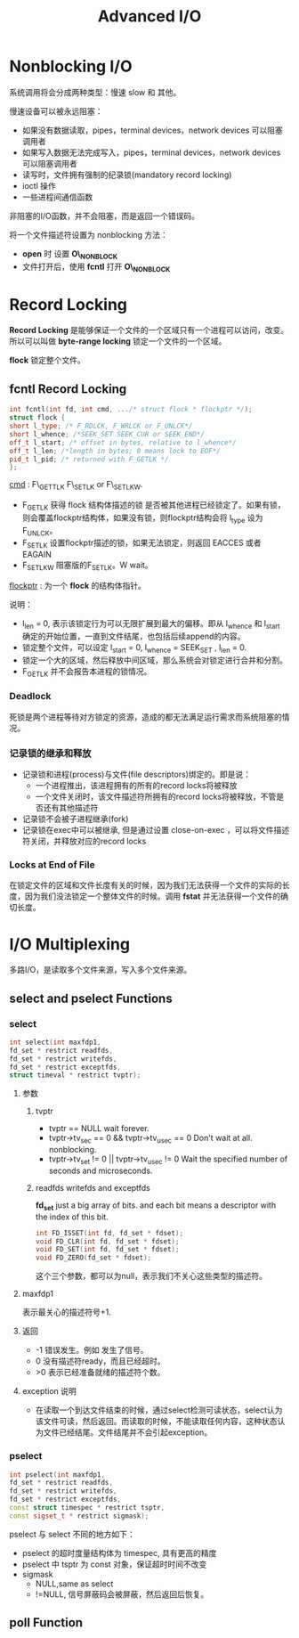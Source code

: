 #+TITLE: Advanced I/O

* Nonblocking I/O

系统调用将会分成两种类型：慢速 slow 和 其他。

慢速设备可以被永远阻塞：
- 如果没有数据读取，pipes，terminal devices，network devices 可以阻塞调用者
- 如果写入数据无法完成写入，pipes，terminal devices，network devices 可以阻塞调用者
- 读写时，文件拥有强制的纪录锁(mandatory record locking)
- ioctl 操作
- 一些进程间通信函数

非阻塞的I/O函数，并不会阻塞，而是返回一个错误码。

将一个文件描述符设置为 nonblocking 方法：
- *open* 时 设置 *O\_NONBLOCK*
- 文件打开后，使用 *fcntl* 打开 *O\_NONBLOCK*

  
* Record Locking

*Record Locking* 是能够保证一个文件的一个区域只有一个进程可以访问，改变。所以可以叫做 *byte-range locking* 锁定一个文件的一个区域。

*flock* 锁定整个文件。

** fcntl Record Locking

#+BEGIN_SRC cpp
int fcntl(int fd, int cmd, .../* struct flock * flockptr */);
struct flock {
short l_type; /* F_RDLCK, F_WRLCK or F_UNLCK*/
short l_whence; /*SEEK_SET SEEK_CUR or SEEK_END*/
off_t l_start; /* offset in bytes, relative to l_whence*/
off_t l_len; /*length in bytes; 0 means lock to EOF*/
pid_t l_pid; /* returned with F_GETLK */
};
#+END_SRC

_cmd_ : F\_GETTLK F\_SETLK or F\_SETLKW.
- F_GETLK 
  获得 flock 结构体描述的锁 是否被其他进程已经锁定了。如果有锁，则会覆盖flockptr结构体，如果没有锁，则flockptr结构会将 l_type 设为 F_UNLCK。
- F_SETLK
  设置flockptr描述的锁，如果无法锁定，则返回 EACCES 或者 EAGAIN
- F_SETLKW
  阻塞版的F_SETLK。W wait。

_flockptr_ : 为一个 *flock* 的结构体指针。

说明：
- l_len = 0, 表示该锁定行为可以无限扩展到最大的偏移。即从 l_whence 和 l_start 确定的开始位置，一直到文件结尾，也包括后续append的内容。
- 锁定整个文件，可以设定 l_start = 0, l_whence = SEEK_SET , l_len = 0.
- 锁定一个大的区域，然后释放中间区域，那么系统会对锁定进行合并和分割。
- F_GETLK 并不会报告本进程的锁情况。


*** Deadlock 

死锁是两个进程等待对方锁定的资源，造成的都无法满足运行需求而系统阻塞的情况。












*** 记录锁的继承和释放

- 记录锁和进程(process)与文件(file descriptors)绑定的。即是说：
  - 一个进程推出，该进程拥有的所有的record locks将被释放
  - 一个文件关闭时，该文件描述符所拥有的record locks将被释放，不管是否还有其他描述符
- 记录锁不会被子进程继承(fork)
- 记录锁在exec中可以被继承, 但是通过设置 close-on-exec ，可以将文件描述符关闭，并释放对应的record locks



*** Locks at End of File

在锁定文件的区域和文件长度有关的时候，因为我们无法获得一个文件的实际的长度，因为我们没法锁定一个整体文件的时候。调用 *fstat* 并无法获得一个文件的确切长度。





* I/O Multiplexing

多路I/O，是读取多个文件来源，写入多个文件来源。

** select and pselect Functions

*** select
#+BEGIN_SRC cpp
int select(int maxfdp1, 
fd_set * restrict readfds, 
fd_set * restrict writefds, 
fd_set * restrict exceptfds,
struct timeval * restrict tvptr);

#+END_SRC
**** 参数
***** tvptr
- tvptr == NULL
  wait forever.
- tvptr->tv_sec == 0 && tvptr->tv_usec == 0
  Don't wait at all. nonblocking.
- tvptr->tv_set != 0 || tvptr->tv_usec != 0
  Wait the specified number of seconds and microseconds.

***** readfds writefds and exceptfds

*fd_set* just a big array of bits. and each bit means a descriptor with the index of this bit.

#+BEGIN_SRC cpp
int FD_ISSET(int fd, fd_set * fdset);
void FD_CLR(int fd, fd_set * fdset);
void FD_SET(int fd, fd_set * fdset);
void FD_ZERO(fd_set * fdset);
#+END_SRC

这个三个参数，都可以为null，表示我们不关心这些类型的描述符。

**** maxfdp1 

表示最关心的描述符号+1.



**** 返回

- -1
  错误发生。例如 发生了信号。
- 0
  没有描述符ready，而且已经超时。
- >0
  表示已经准备就绪的描述符个数。





**** exception 说明

- 在读取一个到达文件结束的时候，通过select检测可读状态，select认为该文件可读，然后返回。而读取的时候，不能读取任何内容，这种状态认为文件已经结尾。文件结尾并不会引起exception。





*** pselect

#+BEGIN_SRC cpp
int pselect(int maxfdp1,
fd_set * restrict readfds,
fd_set * restrict writefds,
fd_set * restrict exceptfds,
const struct timespec * restrict tsptr,
const sigset_t * restrict sigmask);
#+END_SRC

pselect 与 select 不同的地方如下：
- pselect 的超时度量结构体为 timespec, 具有更高的精度
- pselect 中 tsptr 为 const 对象，保证超时时间不改变
- sigmask
  - NULL,same as select
  - !=NULL, 信号屏蔽码会被屏蔽，然后返回后恢复。





** poll Function


